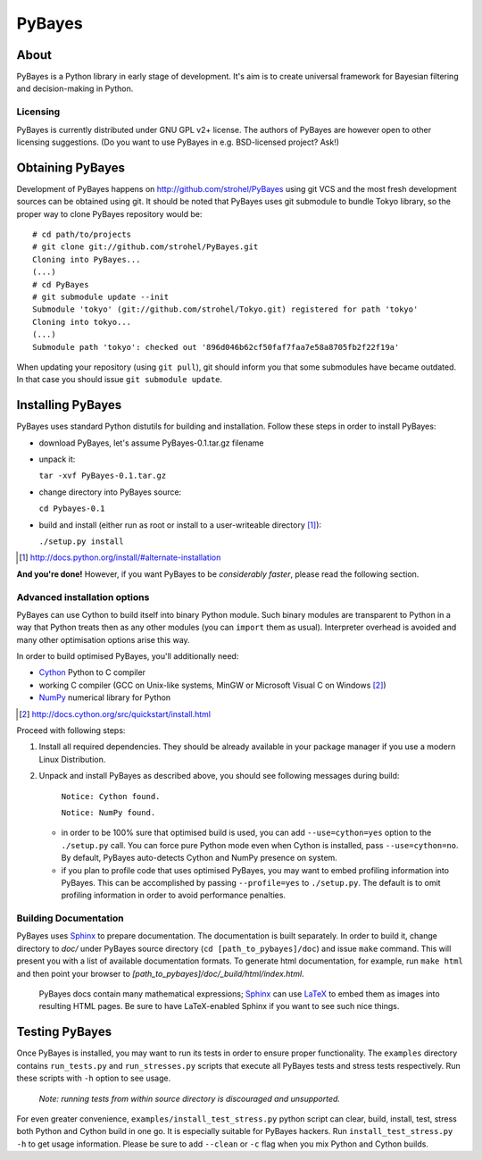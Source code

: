 =======
PyBayes
=======

About
=====

PyBayes is a Python library in early stage of development. It's aim is to
create universal framework for Bayesian filtering and decision-making in
Python.

Licensing
---------

PyBayes is currently distributed under GNU GPL v2+ license. The authors of
PyBayes are however open to other licensing suggestions. (Do you want to use
PyBayes in e.g. BSD-licensed project? Ask!)

Obtaining PyBayes
=================

Development of PyBayes happens on http://github.com/strohel/PyBayes using git VCS
and the most fresh development sources can be obtained using git. It should be noted that
PyBayes uses git submodule to bundle Tokyo library, so the proper way to clone
PyBayes repository would be::

   # cd path/to/projects
   # git clone git://github.com/strohel/PyBayes.git
   Cloning into PyBayes...
   (...)
   # cd PyBayes
   # git submodule update --init
   Submodule 'tokyo' (git://github.com/strohel/Tokyo.git) registered for path 'tokyo'
   Cloning into tokyo...
   (...)
   Submodule path 'tokyo': checked out '896d046b62cf50faf7faa7e58a8705fb2f22f19a'

When updating your repository (using ``git pull``), git should inform you that
some submodules have became outdated. In that case you should issue
``git submodule update``.


Installing PyBayes
==================

PyBayes uses standard Python distutils for building and installation. Follow
these steps in order to install PyBayes:

* download PyBayes, let's assume PyBayes-0.1.tar.gz filename
* unpack it:

  ``tar -xvf PyBayes-0.1.tar.gz``
* change directory into PyBayes source:

  ``cd Pybayes-0.1``
* build and install (either run as root or install to a user-writeable
  directory [#alternate_install]_):

  ``./setup.py install``

.. [#alternate_install] http://docs.python.org/install/#alternate-installation

**And you're done!** However, if you want PyBayes to be *considerably
faster*, please read the following section.

Advanced installation options
-----------------------------

PyBayes can use Cython to build itself into binary Python
module. Such binary modules are transparent to Python in a way that Python
treats then as any other modules (you can ``import`` them as usual).
Interpreter overhead is avoided and many other optimisation options arise this
way.

In order to build optimised PyBayes, you'll additionally need:

* Cython_ Python to C compiler
* working C compiler (GCC on Unix-like systems, MinGW or Microsoft Visual C on
  Windows [#install_cython]_)
* NumPy_ numerical library for Python

.. _Cython: http://www.cython.org
.. [#install_cython] http://docs.cython.org/src/quickstart/install.html
.. _NumPy: http://numpy.scipy.org/

Proceed with following steps:

1. Install all required dependencies. They should be already available in your
   package manager if you use a modern Linux Distribution.

#. Unpack and install PyBayes as described above, you should see following
   messages during build:

      ``Notice: Cython found.``

      ``Notice: NumPy found.``

   * in order to be 100% sure that optimised build is used, you can add
     ``--use=cython=yes`` option to the ``./setup.py`` call. You can force pure
     Python mode even when Cython is installed, pass ``--use=cython=no``. By
     default, PyBayes auto-detects Cython and NumPy presence on system.
   * if you plan to profile code that uses optimised PyBayes, you may want to
     embed profiling information into PyBayes. This can be accomplished by
     passing ``--profile=yes`` to ``./setup.py``. The default is to omit
     profiling information in order to avoid performance penalties.

Building Documentation
----------------------

PyBayes uses Sphinx_ to prepare documentation. The documentation is built separately.
In order to build it, change directory to `doc/` under PyBayes source directory
(``cd [path_to_pybayes]/doc``) and issue ``make`` command. This will present you
with a list of available documentation formats. To generate html documentation,
for example, run ``make html`` and then point your browser to
`[path_to_pybayes]/doc/_build/html/index.html`.

   PyBayes docs contain many mathematical expressions; Sphinx_ can use LaTeX_ to
   embed them as images into resulting HTML pages. Be sure to have LaTeX-enabled
   Sphinx if you want to see such nice things.

.. _Sphinx: http://sphinx.pocoo.org/
.. _LaTeX: http://www.latex-project.org/

Testing PyBayes
===============

Once PyBayes is installed, you may want to run its tests in order to ensure
proper functionality. The ``examples`` directory contains ``run_tests.py`` and
``run_stresses.py`` scripts that execute all PyBayes tests and stress tests
respectively. Run these scripts with ``-h`` option to see usage.

   *Note: running tests from within source directory is discouraged and
   unsupported.*

For even greater convenience, ``examples/install_test_stress.py`` python
script can clear, build, install, test, stress both Python and Cython build in
one go. It is especially suitable for PyBayes hackers. Run
``install_test_stress.py -h`` to get usage information. Please be sure to add
``--clean`` or ``-c`` flag when you mix Python and Cython builds.
